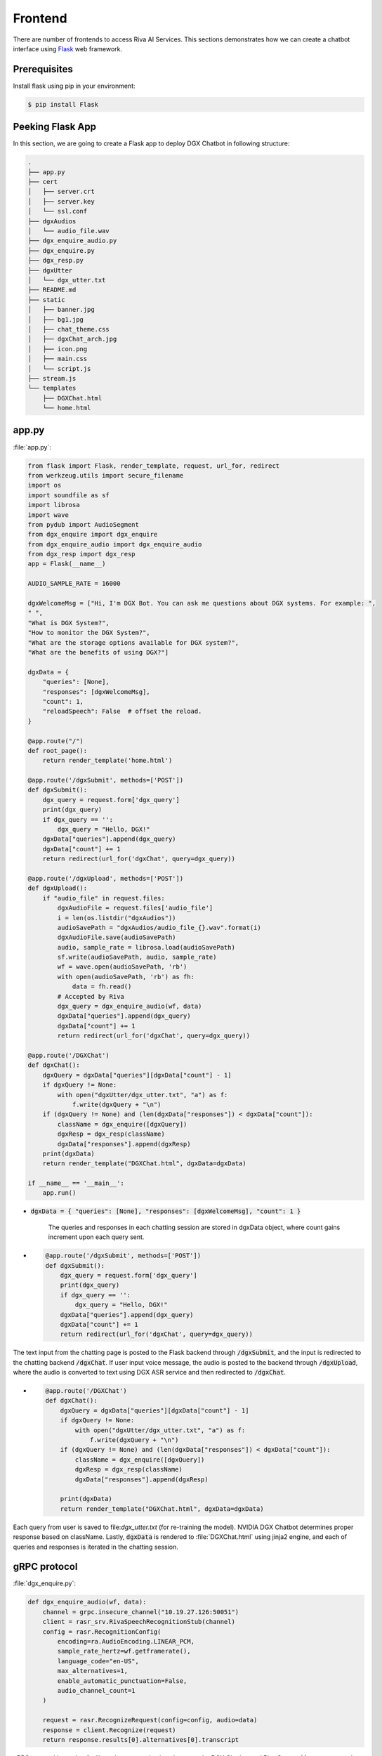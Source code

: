 .. _frontend:

Frontend
========

There are number of frontends to access Riva AI Services. This sections demonstrates how we can create a chatbot interface using `Flask <https://flask.palletsprojects.com/en/2.0.x/quickstart/>`_ web framework.

Prerequisites
-------------

Install flask using pip in your environment:

.. code-block:: bash

    $ pip install Flask

Peeking Flask App
-----------------

In this section, we are going to create a Flask app to deploy DGX Chatbot in following structure:

.. code-block:: bash

    .
    ├── app.py
    ├── cert
    │   ├── server.crt
    │   ├── server.key
    │   └── ssl.conf
    ├── dgxAudios
    │   └── audio_file.wav
    ├── dgx_enquire_audio.py
    ├── dgx_enquire.py
    ├── dgx_resp.py
    ├── dgxUtter
    │   └── dgx_utter.txt
    ├── README.md
    ├── static
    │   ├── banner.jpg
    │   ├── bg1.jpg
    │   ├── chat_theme.css
    │   ├── dgxChat_arch.jpg
    │   ├── icon.png
    │   ├── main.css
    │   └── script.js
    ├── stream.js
    └── templates
        ├── DGXChat.html
        └── home.html

app.py
------
:file:`app.py`:

.. code-block:: python

    from flask import Flask, render_template, request, url_for, redirect
    from werkzeug.utils import secure_filename
    import os
    import soundfile as sf
    import librosa
    import wave
    from pydub import AudioSegment
    from dgx_enquire import dgx_enquire
    from dgx_enquire_audio import dgx_enquire_audio
    from dgx_resp import dgx_resp
    app = Flask(__name__)

    AUDIO_SAMPLE_RATE = 16000

    dgxWelcomeMsg = ["Hi, I'm DGX Bot. You can ask me questions about DGX systems. For example: ",
    " ",
    "What is DGX System?",
    "How to monitor the DGX System?",
    "What are the storage options available for DGX system?",
    "What are the benefits of using DGX?"]

    dgxData = {
        "queries": [None],
        "responses": [dgxWelcomeMsg],
        "count": 1,
        "reloadSpeech": False  # offset the reload.
    }

    @app.route("/")
    def root_page():
        return render_template('home.html')

    @app.route('/dgxSubmit', methods=['POST'])
    def dgxSubmit():
        dgx_query = request.form['dgx_query']
        print(dgx_query)
        if dgx_query == '':
            dgx_query = "Hello, DGX!"
        dgxData["queries"].append(dgx_query)
        dgxData["count"] += 1
        return redirect(url_for('dgxChat', query=dgx_query))

    @app.route('/dgxUpload', methods=['POST'])
    def dgxUpload():
        if "audio_file" in request.files:
            dgxAudioFile = request.files['audio_file']
            i = len(os.listdir("dgxAudios"))
            audioSavePath = "dgxAudios/audio_file_{}.wav".format(i)
            dgxAudioFile.save(audioSavePath)
            audio, sample_rate = librosa.load(audioSavePath)
            sf.write(audioSavePath, audio, sample_rate)
            wf = wave.open(audioSavePath, 'rb')
            with open(audioSavePath, 'rb') as fh:
                data = fh.read()
            # Accepted by Riva
            dgx_query = dgx_enquire_audio(wf, data)
            dgxData["queries"].append(dgx_query)
            dgxData["count"] += 1
            return redirect(url_for('dgxChat', query=dgx_query))

    @app.route('/DGXChat')
    def dgxChat():
        dgxQuery = dgxData["queries"][dgxData["count"] - 1]
        if dgxQuery != None:
            with open("dgxUtter/dgx_utter.txt", "a") as f:
                f.write(dgxQuery + "\n")
        if (dgxQuery != None) and (len(dgxData["responses"]) < dgxData["count"]):
            className = dgx_enquire([dgxQuery])
            dgxResp = dgx_resp(className)
            dgxData["responses"].append(dgxResp)
        print(dgxData)
        return render_template("DGXChat.html", dgxData=dgxData)

    if __name__ == '__main__':
        app.run()

* :code:`dgxData = { "queries": [None], "responses": [dgxWelcomeMsg], "count": 1 }`

    The queries and responses in each chatting session are stored in dgxData object, where count gains increment upon each query sent.

* .. code-block:: python

    @app.route('/dgxSubmit', methods=['POST'])
    def dgxSubmit():
        dgx_query = request.form['dgx_query']
        print(dgx_query)
        if dgx_query == '':
            dgx_query = "Hello, DGX!"
        dgxData["queries"].append(dgx_query)
        dgxData["count"] += 1
        return redirect(url_for('dgxChat', query=dgx_query))

The text input from the chatting page is posted to the Flask backend through :code:`/dgxSubmit`, and the input is redirected to the chatting backend :code:`/dgxChat`. If user input voice message, the audio is posted to the backend through :code:`/dgxUpload`, where the audio is converted to text using DGX ASR service and then redirected to :code:`/dgxChat`.

* .. code-block:: python

    @app.route('/DGXChat')
    def dgxChat():
        dgxQuery = dgxData["queries"][dgxData["count"] - 1]
        if dgxQuery != None:
            with open("dgxUtter/dgx_utter.txt", "a") as f:
                f.write(dgxQuery + "\n")
        if (dgxQuery != None) and (len(dgxData["responses"]) < dgxData["count"]):
            className = dgx_enquire([dgxQuery])
            dgxResp = dgx_resp(className)
            dgxData["responses"].append(dgxResp)
    
        print(dgxData)
        return render_template("DGXChat.html", dgxData=dgxData)

Each query from user is saved to \file\:`dgx_utter.txt` (for re-training the model). NVIDIA DGX Chatbot determines proper response based on className. Lastly, :code:`dgxData` is rendered to :file:`DGXChat.html`  using jinja2 engine, and each of queries and responses is iterated in the chatting session.

gRPC protocol
-------------

:file:`dgx_enquire.py`:

.. code-block:: python

    def dgx_enquire_audio(wf, data):
        channel = grpc.insecure_channel("10.19.27.126:50051")
        client = rasr_srv.RivaSpeechRecognitionStub(channel)
        config = rasr.RecognitionConfig(
            encoding=ra.AudioEncoding.LINEAR_PCM,
            sample_rate_hertz=wf.getframerate(),
            language_code="en-US",
            max_alternatives=1,
            enable_automatic_punctuation=False,
            audio_channel_count=1
        )

        request = rasr.RecognizeRequest(config=config, audio=data)
        response = client.Recognize(request)
        return response.results[0].alternatives[0].transcript

gRPC protocol is used to facilitate the communications between the DGX Chatbot and Riva Server. After users record voice messages, the recorded audio is firstly posted from the front-end interface (website) to Flask backend through fetch API, then submitted to Riva Server as :code:`riva_api.riva_asr_pb2.RecognizeRequest`, followed by the Riva Server receiving the request, recognizing the audio, and returning the transcript. 

:file:`dgx_enquire_audio.py`:

.. code-block:: python

    def dgx_enquire(queries):
        channel = grpc.insecure_channel("10.19.27.126:50051")
        riva_nlp = rnlp_srv.RivaLanguageUnderstandingStub(channel)
        request = rnlp.TextClassRequest()
        request.model.model_name = "riva_text_classification_default"

        for query in queries:
            request.text.append(query)

        resp = riva_nlp.ClassifyText(request)
        return resp.results[0].labels[0].class_name

The typed queries or transcripts are submitted to Riva Server as :code:`riva_api.riva_asr_pb2.TextClassRequest`, followed by the Riva Server receiving the request, classifying the queries, and returning the intent classified. Then, the chatbot utters the response to users based on the intent.

Web template
------------

:file:`templates/DGXChat.html`:

.. code-block:: html

    <!DOCTYPE html>
    <html lang="en">
        <head>
            <meta charset="UTF-8" />
            <meta http-equiv="X-UA-Compatible" content="IE=edge" />
            <meta name="viewport" content="width=device-width, initial-scale=1.0" />
            <link
                href="https://cdn.jsdelivr.net/npm/bootstrap@5.1.3/dist/css/bootstrap.min.css"
                rel="stylesheet"
                integrity="sha384-1BmE4kWBq78iYhFldvKuhfTAU6auU8tT94WrHftjDbrCEXSU1oBoqyl2QvZ6jIW3"
                crossorigin="anonymous"
            />

            <link href="{{ url_for('static', filename='main.css') }}" rel="stylesheet" />

            <!-- Scrolling behaviour (Legacy) -->
            <script>
                function updateScroll() {
                    var element = document.getElementById('overlay-scroll')
                    element.scrollTop = element.scrollHeight
                }
                setInterval(updateScroll, 500)
            </script>

            <title>DGX Chatbot</title>
        </head>
        <body>
            <div class="container-fluid w-75 mh-75 py-4" style="background: rgba(0, 0, 0, 0) !important">
                <header class="pb-3 mb-4 border-bottom" style="background: rgba(0, 0, 0, 0) !important">
                    <a href="/" class="d-flex align-items-center text-dark text-decoration-none">
                        <img src="{{ url_for('static', filename='icon.png') }}" style="height: 2rem" />
                        <span class="fs-4 text-white" style="margin-left: 0.5rem">NVIDIA AI Hub</span>
                    </a>
                </header>
                <div class="p-5 bg-light mh-75 rounded-3" style="background: rgba(0, 0, 0, 0.5) !important">
                    <div
                        class="overflow-auto"
                        style="height: 35rem; scroll-behavior: smooth; display: flex; flex-direction: column-reverse"
                    >
                        <div class="container-fluid rounded mt-2">
                            {% for i in range(dgxData["count"]) %}
                            <!-- User queries -->
                            {% if dgxData["queries"][i] != None %}
                            <div class="row mb-3">
                                <div class="col">
                                    <div class="card float-end rouded" style="display: inline-block; max-width: 75%">
                                        <div class="card-body">
                                            <p class="card-text mb-0">{{ dgxData["queries"][i] }}</p>
                                        </div>
                                    </div>
                                </div>
                            </div>
                            {% endif %}

                            <!-- Chatbot responses -->
                            <div class="row mb-3">
                                <h5 class="text-white py-1">
                                    DGX Chatbot
                                    <svg
                                        xmlns="http://www.w3.org/2000/svg"
                                        width="16"
                                        height="16"
                                        fill="currentColor"
                                        class="bi bi-robot"
                                        viewBox="0 0 16 16"
                                    >
                                        <path
                                            d="M6 12.5a.5.5 0 0 1 .5-.5h3a.5.5 0 0 1 0 1h-3a.5.5 0 0 1-.5-.5ZM3 8.062C3 6.76 4.235 5.765 5.53 5.886a26.58 26.58 0 0 0 4.94 0C11.765 5.765 13 6.76 13 8.062v1.157a.933.933 0 0 1-.765.935c-.845.147-2.34.346-4.235.346-1.895 0-3.39-.2-4.235-.346A.933.933 0 0 1 3 9.219V8.062Zm4.542-.827a.25.25 0 0 0-.217.068l-.92.9a24.767 24.767 0 0 1-1.871-.183.25.25 0 0 0-.068.495c.55.076 1.232.149 2.02.193a.25.25 0 0 0 .189-.071l.754-.736.847 1.71a.25.25 0 0 0 .404.062l.932-.97a25.286 25.286 0 0 0 1.922-.188.25.25 0 0 0-.068-.495c-.538.074-1.207.145-1.98.189a.25.25 0 0 0-.166.076l-.754.785-.842-1.7a.25.25 0 0 0-.182-.135Z"
                                        />
                                        <path
                                            d="M8.5 1.866a1 1 0 1 0-1 0V3h-2A4.5 4.5 0 0 0 1 7.5V8a1 1 0 0 0-1 1v2a1 1 0 0 0 1 1v1a2 2 0 0 0 2 2h10a2 2 0 0 0 2-2v-1a1 1 0 0 0 1-1V9a1 1 0 0 0-1-1v-.5A4.5 4.5 0 0 0 10.5 3h-2V1.866ZM14 7.5V13a1 1 0 0 1-1 1H3a1 1 0 0 1-1-1V7.5A3.5 3.5 0 0 1 5.5 4h5A3.5 3.5 0 0 1 14 7.5Z"
                                        />
                                    </svg>
                                </h5>
                                <div class="col">
                                    <div class="card float-left rounded-2" style="display: inline-block; max-width: 75%">
                                        <div class="card-body" style="background-color: rgba(50, 205, 20, 0.3) !important">
                                            {% if dgxData["responses"][i] != None %} {% for resp in dgxData["responses"][i]
                                            %} {% if resp != None %} {% if resp != " " %}
                                            <p class="card-text mb-0">{{ resp }}</p>
                                            {% else %} <br />
                                            {% endif %} {% endif %} {% endfor %} {% else %}
                                            <p class="card-text mb-0">
                                                Sorry, I don't quite get what you asked. Can you rephrase?
                                            </p>
                                            {% endif %}
                                        </div>
                                    </div>
                                </div>
                            </div>
                            {% endfor %}
                        </div>
                    </div>

                    <div class="row mt-3">
                        <div class="col-md-11">
                            <form action="/dgxSubmit" method="post">
                                <div class="input-group input-group-lg">
                                    <input
                                        id="dgxQueryInput"
                                        type="text"
                                        name="dgx_query"
                                        placeholder="Hello, DGX!"
                                        class="form-control"
                                        aria-label="Sizing example input"
                                        aria-describedby="inputGroup-sizing-lg"
                                    />

                                    <!-- Send message -->
                                    <button
                                        class="btn btn-outline-secondary"
                                        type="submit"
                                        value="submit"
                                        id="button-addon2"
                                    >
                                        <svg
                                            xmlns="http://www.w3.org/2000/svg"
                                            width="16"
                                            height="16"
                                            fill="currentColor"
                                            class="bi bi-send-fill"
                                            viewBox="0 0 16 16"
                                        >
                                            <path
                                                fill-rule="evenodd"
                                                d="M15.964.686a.5.5 0 0 0-.65-.65L.767 5.855H.766l-.452.18a.5.5 0 0 0-.082.887l.41.26.001.002 4.995 3.178 3.178 4.995.002.002.26.41a.5.5 0 0 0 .886-.083l6-15Zm-1.833 1.89.471-1.178-1.178.471L5.93 9.363l.338.215a.5.5 0 0 1 .154.154l.215.338 7.494-7.494Z"
                                            />
                                        </svg>
                                    </button>
                                </div>
                            </form>
                        </div>
                        <div class="col-md-1">
                            <div class="input-group input-group-lg">
                                <button id="dgxAudioControl" class="btn btn-outline-secondary">
                                    <svg
                                        xmlns="http://www.w3.org/2000/svg"
                                        width="16"
                                        height="16"
                                        fill="currentColor"
                                        class="bi bi-mic"
                                        viewBox="0 0 16 16"
                                    >
                                        <path
                                            d="M3.5 6.5A.5.5 0 0 1 4 7v1a4 4 0 0 0 8 0V7a.5.5 0 0 1 1 0v1a5 5 0 0 1-4.5 4.975V15h3a.5.5 0 0 1 0 1h-7a.5.5 0 0 1 0-1h3v-2.025A5 5 0 0 1 3 8V7a.5.5 0 0 1 .5-.5z"
                                        />
                                        <path
                                            d="M10 8a2 2 0 1 1-4 0V3a2 2 0 1 1 4 0v5zM8 0a3 3 0 0 0-3 3v5a3 3 0 0 0 6 0V3a3 3 0 0 0-3-3z"
                                        />
                                    </svg>
                                </button>
                            </div>
                        </div>
                        <p id="micStatus" class="text-white py-3">
                            Speech recognition is in offline mode. Press
                            <svg
                                xmlns="http://www.w3.org/2000/svg"
                                width="16"
                                height="16"
                                fill="currentColor"
                                class="bi bi-mic"
                                viewBox="0 0 16 16"
                            >
                                <path
                                    d="M3.5 6.5A.5.5 0 0 1 4 7v1a4 4 0 0 0 8 0V7a.5.5 0 0 1 1 0v1a5 5 0 0 1-4.5 4.975V15h3a.5.5 0 0 1 0 1h-7a.5.5 0 0 1 0-1h3v-2.025A5 5 0 0 1 3 8V7a.5.5 0 0 1 .5-.5z"
                                />
                                <path
                                    d="M10 8a2 2 0 1 1-4 0V3a2 2 0 1 1 4 0v5zM8 0a3 3 0 0 0-3 3v5a3 3 0 0 0 6 0V3a3 3 0 0 0-3-3z"
                                />
                            </svg>
                            to start recording, and press it again to stop recording.
                        </p>
                        <span id="micMsg" class="text-muted mt-0"></span>
                    </div>

                    <div>
                        <script>
                            const uploadURL = "{{ url_for('dgxUpload') }}"
                            const downloadLink = document.getElementById('download')
                            const stopButton = document.getElementById('dgxAudioControl')
                            var microphoneStatus = 'Not Recording' // init state
                            document.getElementById('micMsg').innerHTML =
                                'Streaming recognition implementation is in progress. Current offline recognition may be slow, use it at your own risk'

                            const handleSuccess = function (stream) {
                                // microphoneStatus = !microphoneStatus
                                const options = { mimeType: 'audio/webm' }
                                let recordedChunks = []
                                let mediaRecorder = new MediaRecorder(stream, options)

                                mediaRecorder.addEventListener('dataavailable', function (e) {
                                    if (e.data.size > 0) recordedChunks.push(e.data)
                                })

                                mediaRecorder.addEventListener('stop', function () {
                                    let blob = new Blob(recordedChunks, { type: 'audio/webm' })
                                    let formData = new FormData()
                                    formData.append('audio_file', blob, 'audio_file.wav')
                                    fetch('/dgxUpload', { method: 'POST', body: formData, cache: 'no-cache' }).then(
                                        (resp) => {
                                            if (resp.status == 200) {
                                                window.location.reload(true)
                                            }
                                        }
                                    )
                                })
                                stopButton.addEventListener('click', function () {
                                    if (microphoneStatus == 'Recording') {
                                        mediaRecorder.stop()
                                        microphoneStatus = 'Not Recording'
                                        document.getElementById('micStatus').innerHTML =
                                            'Microphone Status: ' + microphoneStatus
                                    } else {
                                        mediaRecorder.start()
                                        microphoneStatus = 'Recording'
                                        document.getElementById('micStatus').innerHTML =
                                            'Microphone Status: ' + microphoneStatus
                                    }
                                })
                            }
                            navigator.mediaDevices.getUserMedia({ audio: true, video: false }).then(handleSuccess)
                        </script>
                    </div>
                </div>
                <footer class="pt-3 mt-4 text-muted border-top">&copy; 2021</footer>
            </div>
            <script
                src="https://cdn.jsdelivr.net/npm/bootstrap@5.1.3/dist/js/bootstrap.bundle.min.js"
                integrity="sha384-ka7Sk0Gln4gmtz2MlQnikT1wXgYsOg+OMhuP+IlRH9sENBO0LRn5q+8nbTov4+1p"
                crossorigin="anonymous"
            ></script>
        </body>
    </html>